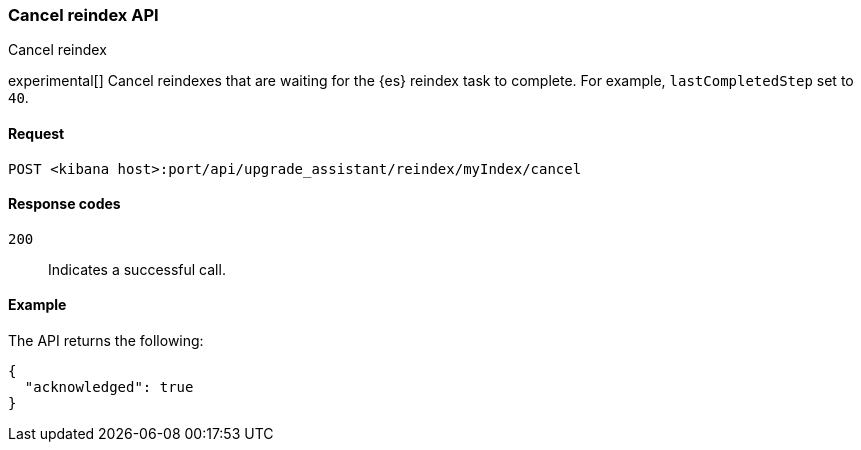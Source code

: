 [[cancel-reindex]]
=== Cancel reindex API
++++
<titleabbrev>Cancel reindex</titleabbrev>
++++

experimental[] Cancel reindexes that are waiting for the {es} reindex task to complete. For example, `lastCompletedStep` set to `40`.

[[cancel-reindex-request]]
==== Request

`POST <kibana host>:port/api/upgrade_assistant/reindex/myIndex/cancel`

[[cancel-reindex-response-codes]]
==== Response codes

`200`::
  Indicates a successful call.

[[cancel-reindex-status-example]]
==== Example

The API returns the following:

[source,js]
--------------------------------------------------
{
  "acknowledged": true
}
--------------------------------------------------
